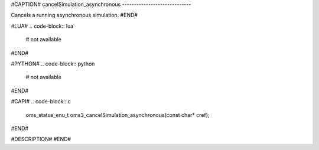 #CAPTION#
cancelSimulation_asynchronous
-----------------------------

Cancels a running asynchronous simulation.
#END#

#LUA#
.. code-block:: lua

  # not available

#END#

#PYTHON#
.. code-block:: python

  # not available

#END#

#CAPI#
.. code-block:: c

  oms_status_enu_t oms3_cancelSimulation_asynchronous(const char* cref);

#END#

#DESCRIPTION#
#END#
